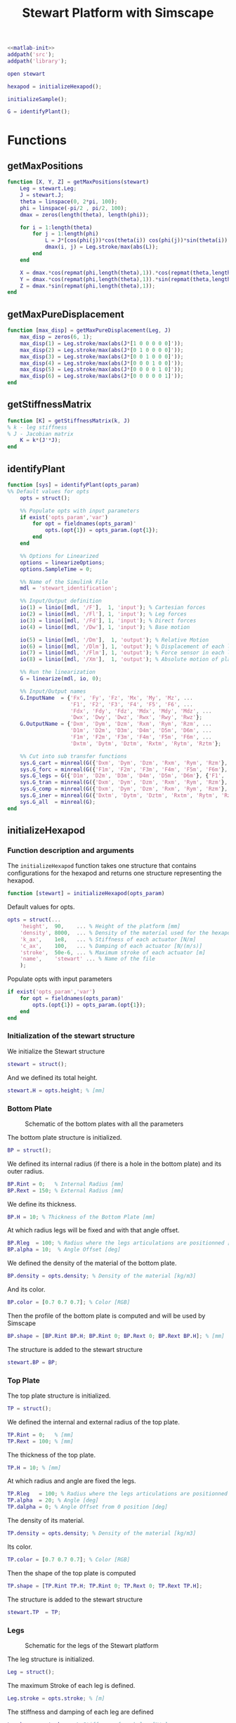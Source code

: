 #+TITLE: Stewart Platform with Simscape
:DRAWER:
#+STARTUP: overview

#+HTML_HEAD: <link rel="stylesheet" type="text/css" href="css/htmlize.css"/>
#+HTML_HEAD: <link rel="stylesheet" type="text/css" href="css/readtheorg.css"/>
#+HTML_HEAD: <script src="js/jquery.min.js"></script>
#+HTML_HEAD: <script src="js/bootstrap.min.js"></script>
#+HTML_HEAD: <script type="text/javascript" src="js/jquery.stickytableheaders.min.js"></script>
#+HTML_HEAD: <script type="text/javascript" src="js/readtheorg.js"></script>

#+LATEX_CLASS: cleanreport
#+LaTeX_CLASS_OPTIONS: [tocnp, secbreak, minted]
#+LaTeX_HEADER: \newcommand{\authorFirstName}{Thomas}
#+LaTeX_HEADER: \newcommand{\authorLastName}{Dehaeze}
#+LaTeX_HEADER: \newcommand{\authorEmail}{dehaeze.thomas@gmail.com}

#+PROPERTY: header-args:matlab  :session *MATLAB*
#+PROPERTY: header-args:matlab+ :comments org
#+PROPERTY: header-args:matlab+ :exports both
#+PROPERTY: header-args:matlab+ :eval no-export
#+PROPERTY: header-args:matlab+ :output-dir figs
#+PROPERTY: header-args:matlab+ :mkdirp yes
:END:

#+begin_src matlab :results none
  <<matlab-init>>
  addpath('src');
  addpath('library');
#+end_src

#+begin_src matlab :results none
  open stewart
#+end_src

#+begin_src matlab
  hexapod = initializeHexapod();
#+end_src

#+RESULTS:
: org_babel_eoe

#+begin_src matlab
  initializeSample();
#+end_src

#+begin_src matlab
  G = identifyPlant();
#+end_src

#+RESULTS:

* Functions
  :PROPERTIES:
  :HEADER-ARGS:matlab+: :exports code
  :HEADER-ARGS:matlab+: :comments no
  :HEADER-ARGS:matlab+: :mkdir yes
  :HEADER-ARGS:matlab+: :eval no
  :END:
** getMaxPositions
  :PROPERTIES:
  :HEADER-ARGS:matlab+: :tangle src/getMaxPositions.m
  :END:
#+begin_src matlab
  function [X, Y, Z] = getMaxPositions(stewart)
      Leg = stewart.Leg;
      J = stewart.J;
      theta = linspace(0, 2*pi, 100);
      phi = linspace(-pi/2 , pi/2, 100);
      dmax = zeros(length(theta), length(phi));

      for i = 1:length(theta)
          for j = 1:length(phi)
              L = J*[cos(phi(j))*cos(theta(i)) cos(phi(j))*sin(theta(i)) sin(phi(j)) 0 0 0]';
              dmax(i, j) = Leg.stroke/max(abs(L));
          end
      end

      X = dmax.*cos(repmat(phi,length(theta),1)).*cos(repmat(theta,length(phi),1))';
      Y = dmax.*cos(repmat(phi,length(theta),1)).*sin(repmat(theta,length(phi),1))';
      Z = dmax.*sin(repmat(phi,length(theta),1));
  end
#+end_src

** getMaxPureDisplacement
  :PROPERTIES:
  :HEADER-ARGS:matlab+: :tangle src/getMaxPureDisplacement.m
  :END:
#+begin_src matlab
  function [max_disp] = getMaxPureDisplacement(Leg, J)
      max_disp = zeros(6, 1);
      max_disp(1) = Leg.stroke/max(abs(J*[1 0 0 0 0 0]'));
      max_disp(2) = Leg.stroke/max(abs(J*[0 1 0 0 0 0]'));
      max_disp(3) = Leg.stroke/max(abs(J*[0 0 1 0 0 0]'));
      max_disp(4) = Leg.stroke/max(abs(J*[0 0 0 1 0 0]'));
      max_disp(5) = Leg.stroke/max(abs(J*[0 0 0 0 1 0]'));
      max_disp(6) = Leg.stroke/max(abs(J*[0 0 0 0 0 1]'));
  end
#+end_src

** getStiffnessMatrix
  :PROPERTIES:
  :HEADER-ARGS:matlab+: :tangle src/getStiffnessMatrix.m
  :END:
#+begin_src matlab
  function [K] = getStiffnessMatrix(k, J)
  % k - leg stiffness
  % J - Jacobian matrix
      K = k*(J'*J);
  end
#+end_src

** identifyPlant
  :PROPERTIES:
  :HEADER-ARGS:matlab+: :tangle src/identifyPlant.m
  :END:
#+begin_src matlab
  function [sys] = identifyPlant(opts_param)
  %% Default values for opts
      opts = struct();

      %% Populate opts with input parameters
      if exist('opts_param','var')
          for opt = fieldnames(opts_param)'
              opts.(opt{1}) = opts_param.(opt{1});
          end
      end

      %% Options for Linearized
      options = linearizeOptions;
      options.SampleTime = 0;

      %% Name of the Simulink File
      mdl = 'stewart_identification';

      %% Input/Output definition
      io(1) = linio([mdl, '/F'],  1, 'input'); % Cartesian forces
      io(2) = linio([mdl, '/Fl'], 1, 'input'); % Leg forces
      io(3) = linio([mdl, '/Fd'], 1, 'input'); % Direct forces
      io(4) = linio([mdl, '/Dw'], 1, 'input'); % Base motion

      io(5) = linio([mdl, '/Dm'],  1, 'output'); % Relative Motion
      io(6) = linio([mdl, '/Dlm'], 1, 'output'); % Displacement of each leg
      io(7) = linio([mdl, '/Flm'], 1, 'output'); % Force sensor in each leg
      io(8) = linio([mdl, '/Xm'],  1, 'output'); % Absolute motion of platform

      %% Run the linearization
      G = linearize(mdl, io, 0);

      %% Input/Output names
      G.InputName  = {'Fx', 'Fy', 'Fz', 'Mx', 'My', 'Mz', ...
                      'F1', 'F2', 'F3', 'F4', 'F5', 'F6', ...
                      'Fdx', 'Fdy', 'Fdz', 'Mdx', 'Mdy', 'Mdz', ...
                      'Dwx', 'Dwy', 'Dwz', 'Rwx', 'Rwy', 'Rwz'};
      G.OutputName = {'Dxm', 'Dym', 'Dzm', 'Rxm', 'Rym', 'Rzm', ...
                      'D1m', 'D2m', 'D3m', 'D4m', 'D5m', 'D6m', ...
                      'F1m', 'F2m', 'F3m', 'F4m', 'F5m', 'F6m', ...
                      'Dxtm', 'Dytm', 'Dztm', 'Rxtm', 'Rytm', 'Rztm'};

      %% Cut into sub transfer functions
      sys.G_cart = minreal(G({'Dxm', 'Dym', 'Dzm', 'Rxm', 'Rym', 'Rzm'}, {'Fx', 'Fy', 'Fz', 'Mx', 'My', 'Mz'}));
      sys.G_forc = minreal(G({'F1m', 'F2m', 'F3m', 'F4m', 'F5m', 'F6m'}, {'F1', 'F2', 'F3', 'F4', 'F5', 'F6'}));
      sys.G_legs = G({'D1m', 'D2m', 'D3m', 'D4m', 'D5m', 'D6m'}, {'F1', 'F2', 'F3', 'F4', 'F5', 'F6'});
      sys.G_tran = minreal(G({'Dxm', 'Dym', 'Dzm', 'Rxm', 'Rym', 'Rzm'}, {'Dwx', 'Dwy', 'Dwz', 'Rwx', 'Rwy', 'Rwz'}));
      sys.G_comp = minreal(G({'Dxm', 'Dym', 'Dzm', 'Rxm', 'Rym', 'Rzm'}, {'Fdx', 'Fdy', 'Fdz', 'Mdx', 'Mdy', 'Mdz'}));
      sys.G_iner = minreal(G({'Dxtm', 'Dytm', 'Dztm', 'Rxtm', 'Rytm', 'Rztm'}, {'Fdx', 'Fdy', 'Fdz', 'Mdx', 'Mdy', 'Mdz'}));
      sys.G_all  = minreal(G);
  end
#+end_src

** initializeHexapod
  :PROPERTIES:
  :HEADER-ARGS:matlab+: :tangle src/initializeHexapod.m
  :END:
*** Function description and arguments
The =initializeHexapod= function takes one structure that contains configurations for the hexapod and returns one structure representing the hexapod.
#+begin_src matlab
  function [stewart] = initializeHexapod(opts_param)
#+end_src

Default values for opts.
#+begin_src matlab
  opts = struct(...
      'height',  90,    ... % Height of the platform [mm]
      'density', 8000,  ... % Density of the material used for the hexapod [kg/m3]
      'k_ax',    1e8,   ... % Stiffness of each actuator [N/m]
      'c_ax',    100,   ... % Damping of each actuator [N/(m/s)]
      'stroke',  50e-6, ... % Maximum stroke of each actuator [m]
      'name',    'stewart' ... % Name of the file
      );
#+end_src

Populate opts with input parameters
#+begin_src matlab
  if exist('opts_param','var')
      for opt = fieldnames(opts_param)'
          opts.(opt{1}) = opts_param.(opt{1});
      end
  end
#+end_src

*** Initialization of the stewart structure
We initialize the Stewart structure
#+begin_src matlab
  stewart = struct();
#+end_src

And we defined its total height.
#+begin_src matlab
  stewart.H = opts.height; % [mm]
#+end_src

*** Bottom Plate
#+name: fig:stewart_bottom_plate
#+caption: Schematic of the bottom plates with all the parameters
[[file:./figs/stewart_bottom_plate.png]]


The bottom plate structure is initialized.
#+begin_src matlab
  BP = struct();
#+end_src

We defined its internal radius (if there is a hole in the bottom plate) and its outer radius.
#+begin_src matlab
  BP.Rint = 0;   % Internal Radius [mm]
  BP.Rext = 150; % External Radius [mm]
#+end_src

We define its thickness.
#+begin_src matlab
  BP.H = 10; % Thickness of the Bottom Plate [mm]
#+end_src

At which radius legs will be fixed and with that angle offset.
#+begin_src matlab
  BP.Rleg  = 100; % Radius where the legs articulations are positionned [mm]
  BP.alpha = 10;  % Angle Offset [deg]
#+end_src

We defined the density of the material of the bottom plate.
#+begin_src matlab
  BP.density = opts.density; % Density of the material [kg/m3]
#+end_src

And its color.
#+begin_src matlab
  BP.color = [0.7 0.7 0.7]; % Color [RGB]
#+end_src

Then the profile of the bottom plate is computed and will be used by Simscape
#+begin_src matlab
  BP.shape = [BP.Rint BP.H; BP.Rint 0; BP.Rext 0; BP.Rext BP.H]; % [mm]
#+end_src

The structure is added to the stewart structure
#+begin_src matlab
  stewart.BP = BP;
#+end_src

*** Top Plate
The top plate structure is initialized.
#+begin_src matlab
  TP = struct();
#+end_src

We defined the internal and external radius of the top plate.
#+begin_src matlab
  TP.Rint = 0;   % [mm]
  TP.Rext = 100; % [mm]
#+end_src

The thickness of the top plate.
#+begin_src matlab
  TP.H = 10; % [mm]
#+end_src

At which radius and angle are fixed the legs.
#+begin_src matlab
  TP.Rleg   = 100; % Radius where the legs articulations are positionned [mm]
  TP.alpha  = 20; % Angle [deg]
  TP.dalpha = 0; % Angle Offset from 0 position [deg]
#+end_src

The density of its material.
#+begin_src matlab
  TP.density = opts.density; % Density of the material [kg/m3]
#+end_src

Its color.
#+begin_src matlab
  TP.color = [0.7 0.7 0.7]; % Color [RGB]
#+end_src

Then the shape of the top plate is computed
#+begin_src matlab
  TP.shape = [TP.Rint TP.H; TP.Rint 0; TP.Rext 0; TP.Rext TP.H];
#+end_src

The structure is added to the stewart structure
#+begin_src matlab
  stewart.TP  = TP;
#+end_src

*** Legs
#+name: fig:stewart_legs
#+caption: Schematic for the legs of the Stewart platform
[[file:./figs/stewart_legs.png]]


The leg structure is initialized.
#+begin_src matlab
  Leg = struct();
#+end_src

The maximum Stroke of each leg is defined.
#+begin_src matlab
  Leg.stroke = opts.stroke; % [m]
#+end_src

The stiffness and damping of each leg are defined
#+begin_src matlab
  Leg.k_ax = opts.k_ax; % Stiffness of each leg [N/m]
  Leg.c_ax = opts.c_ax; % Damping of each leg [N/(m/s)]
#+end_src

The radius of the legs are defined
#+begin_src matlab
  Leg.Rtop = 10; % Radius of the cylinder of the top part of the leg[mm]
  Leg.Rbot = 12; % Radius of the cylinder of the bottom part of the leg [mm]
#+end_src

The density of its material.
#+begin_src matlab
  Leg.density = opts.density; % Density of the material used for the legs [kg/m3]
#+end_src

Its color.
#+begin_src matlab
  Leg.color = [0.5 0.5 0.5]; % Color of the top part of the leg [RGB]
#+end_src

The radius of spheres representing the ball joints are defined.
#+begin_src matlab
  Leg.R = 1.3*Leg.Rbot; % Size of the sphere at the extremity of the leg [mm]
#+end_src

The structure is added to the stewart structure
#+begin_src matlab
  stewart.Leg = Leg;
#+end_src

*** Ball Joints
#+name: fig:stewart_ball_joints
#+caption: Schematic of the support for the ball joints
[[file:./figs/stewart_ball_joints.png]]

=SP= is the structure representing the support for the ball joints at the extremity of each leg.

The =SP= structure is initialized.
#+begin_src matlab
  SP = struct();
#+end_src

We can define its rotational stiffness and damping. For now, we use perfect joints.
#+begin_src matlab
  SP.k = 0; % [N*m/deg]
  SP.c = 0; % [N*m/deg]
#+end_src

Its height is defined
#+begin_src matlab
  SP.H = 15; % [mm]
#+end_src

Its radius is based on the radius on the sphere at the end of the legs.
#+begin_src matlab
  SP.R = Leg.R; % [mm]
#+end_src

#+begin_src matlab
  SP.section = [0    SP.H-SP.R;
                0    0;
                SP.R 0;
                SP.R SP.H];
#+end_src

The density of its material is defined.
#+begin_src matlab
  SP.density = opts.density; % [kg/m^3]
#+end_src

Its color is defined.
#+begin_src matlab
  SP.color = [0.7 0.7 0.7]; % [RGB]
#+end_src

The structure is added to the Hexapod structure
#+begin_src matlab
  stewart.SP  = SP;
#+end_src

*** More parameters are initialized
#+begin_src matlab
  stewart = initializeParameters(stewart);
#+end_src

*** Save the Stewart Structure
#+begin_src matlab
  save('./mat/stewart.mat', 'stewart')
#+end_src

*** initializeParameters Function
  :PROPERTIES:
  :HEADER-ARGS:matlab+: :tangle no
  :END:
#+begin_src matlab
  function [stewart] = initializeParameters(stewart)
#+end_src

Computation of the position of the connection points on the base and moving platform
We first initialize =pos_base= corresponding to $[a_1, a_2, a_3, a_4, a_5, a_6]^T$ and =pos_top= corresponding to $[b_1, b_2, b_3, b_4, b_5, b_6]^T$.
#+begin_src matlab
  stewart.pos_base = zeros(6, 3);
  stewart.pos_top = zeros(6, 3);
#+end_src

We estimate the height between the ball joints of the bottom platform and of the top platform.
#+begin_src matlab
  height = stewart.H - stewart.BP.H - stewart.TP.H - 2*stewart.SP.H; % [mm]
#+end_src

#+begin_src matlab
      for i = 1:3
          % base points
          angle_m_b = 120*(i-1) - stewart.BP.alpha;
          angle_p_b = 120*(i-1) + stewart.BP.alpha;

          stewart.pos_base(2*i-1,:) = [stewart.BP.Rleg*cos(angle_m_b), stewart.BP.Rleg*sin(angle_m_b), 0.0];
          stewart.pos_base(2*i,:)   = [stewart.BP.Rleg*cos(angle_p_b), stewart.BP.Rleg*sin(angle_p_b), 0.0];

          % top points
          angle_m_t = 120*(i-1) - stewart.TP.alpha + stewart.TP.dalpha;
          angle_p_t = 120*(i-1) + stewart.TP.alpha + stewart.TP.dalpha;

          stewart.pos_top(2*i-1,:) = [stewart.TP.Rleg*cos(angle_m_t), stewart.TP.Rleg*sin(angle_m_t), height];
          stewart.pos_top(2*i,:) = [stewart.TP.Rleg*cos(angle_p_t), stewart.TP.Rleg*sin(angle_p_t), height];
      end

      % permute pos_top points so that legs are end points of base and top points
      stewart.pos_top = [stewart.pos_top(6,:); stewart.pos_top(1:5,:)]; %6th point on top connects to 1st on bottom
      stewart.pos_top_tranform = stewart.pos_top - height*[zeros(6, 2),ones(6, 1)];
#+end_src

leg vectors
#+begin_src matlab
      legs = stewart.pos_top - stewart.pos_base;
      leg_length = zeros(6, 1);
      leg_vectors = zeros(6, 3);
      for i = 1:6
          leg_length(i) = norm(legs(i,:));
          leg_vectors(i,:)  = legs(i,:) / leg_length(i);
      end

      stewart.Leg.lenght = 1000*leg_length(1)/1.5;
      stewart.Leg.shape.bot = [0 0; ...
                          stewart.Leg.rad.bottom 0; ...
                          stewart.Leg.rad.bottom stewart.Leg.lenght; ...
                          stewart.Leg.rad.top stewart.Leg.lenght; ...
                          stewart.Leg.rad.top 0.2*stewart.Leg.lenght; ...
                          0 0.2*stewart.Leg.lenght];
#+end_src

Calculate revolute and cylindrical axes
#+begin_src matlab
      rev1 = zeros(6, 3);
      rev2 = zeros(6, 3);
      cyl1 = zeros(6, 3);
      for i = 1:6
          rev1(i,:) = cross(leg_vectors(i,:), [0 0 1]);
          rev1(i,:) = rev1(i,:) / norm(rev1(i,:));

          rev2(i,:) = - cross(rev1(i,:), leg_vectors(i,:));
          rev2(i,:) = rev2(i,:) / norm(rev2(i,:));

          cyl1(i,:) = leg_vectors(i,:);
      end
#+end_src

Coordinate systems
#+begin_src matlab
      stewart.lower_leg = struct('rotation', eye(3));
      stewart.upper_leg = struct('rotation', eye(3));

      for i = 1:6
          stewart.lower_leg(i).rotation = [rev1(i,:)', rev2(i,:)', cyl1(i,:)'];
          stewart.upper_leg(i).rotation = [rev1(i,:)', rev2(i,:)', cyl1(i,:)'];
      end
#+end_src

Position Matrix
#+begin_src matlab
      stewart.M_pos_base = stewart.pos_base + (height+(stewart.TP.h+stewart.Leg.sphere.top+stewart.SP.h.top+stewart.jacobian)*1e-3)*[zeros(6, 2),ones(6, 1)];
#+end_src

Compute Jacobian Matrix
#+begin_src matlab
      %         aa = stewart.pos_top_tranform + (stewart.jacobian - stewart.TP.h - stewart.SP.height.top)*1e-3*[zeros(6, 2),ones(6, 1)];
      bb = stewart.pos_top_tranform - (stewart.TP.h + stewart.SP.height.top)*1e-3*[zeros(6, 2),ones(6, 1)];
      bb = bb - stewart.jacobian*1e-3*[zeros(6, 2),ones(6, 1)];
      stewart.J = getJacobianMatrix(leg_vectors', bb');

      stewart.K = stewart.Leg.k.ax*stewart.J'*stewart.J;
  end
#+end_src

*** initializeParameters Function - BIS
#+begin_src matlab
  function [stewart] = initializeParameters(stewart)
#+end_src

We first compute $[a_1, a_2, a_3, a_4, a_5, a_6]^T$ and $[b_1, b_2, b_3, b_4, b_5, b_6]^T$.
#+begin_src matlab
  stewart.Aa = zeros(6, 3); % [mm]
  stewart.Ab = zeros(6, 3); % [mm]
#+end_src

#+begin_src matlab
  for i = 1:3
      stewart.Aa(2*i-1,:) = [stewart.BP.Rleg*cos( pi/180*(120*(i-1) - stewart.BP.alpha) ), ...
                             stewart.BP.Rleg*sin( pi/180*(120*(i-1) - stewart.BP.alpha) ), ...
                             stewart.BP.H+stewart.SP.H];
      stewart.Aa(2*i,:)   = [stewart.BP.Rleg*cos( pi/180*(120*(i-1) + stewart.BP.alpha) ), ...
                             stewart.BP.Rleg*sin( pi/180*(120*(i-1) + stewart.BP.alpha) ), ...
                             stewart.BP.H+stewart.SP.H];

      stewart.Ab(2*i-1,:) = [stewart.TP.Rleg*cos( pi/180*(120*(i-1) + stewart.TP.dalpha - stewart.TP.alpha) ), ...
                             stewart.TP.Rleg*sin( pi/180*(120*(i-1) + stewart.TP.dalpha - stewart.TP.alpha) ), ...
                             stewart.H - stewart.TP.H - stewart.SP.H];
      stewart.Ab(2*i,:)   = [stewart.TP.Rleg*cos( pi/180*(120*(i-1) + stewart.TP.dalpha + stewart.TP.alpha) ), ...
                             stewart.TP.Rleg*sin( pi/180*(120*(i-1) + stewart.TP.dalpha + stewart.TP.alpha) ), ...
                             stewart.H - stewart.TP.H - stewart.SP.H];
  end
#+end_src

Now, we compute the leg vectors $\hat{s}_i$ and leg position $l_i$:
\[ b_i - a_i = l_i \hat{s}_i \]

We initialize $l_i$ and $\hat{s}_i$
#+begin_src matlab
  leg_length = zeros(6, 1); % [mm]
  leg_vectors = zeros(6, 3);
#+end_src

We compute $b_i - a_i$, and then:
\begin{align*}
  l_i       &= \left|b_i - a_i\right| \\
  \hat{s}_i &= \frac{b_i - a_i}{l_i}
\end{align*}

#+begin_src matlab
  legs = stewart.Ab - stewart.Aa;

  for i = 1:6
      leg_length(i) = norm(legs(i,:));
      leg_vectors(i,:) = legs(i,:) / leg_length(i);
  end
#+end_src

Then the shape of the bottom leg is estimated
#+begin_src matlab
  stewart.Leg.lenght = leg_length(1)/1.5;
  stewart.Leg.shape.bot = ...
      [0                0; ...
       stewart.Leg.Rbot 0; ...
       stewart.Leg.Rbot stewart.Leg.lenght; ...
       stewart.Leg.Rtop stewart.Leg.lenght; ...
       stewart.Leg.Rtop 0.2*stewart.Leg.lenght; ...
       0                0.2*stewart.Leg.lenght];
#+end_src

We compute rotation matrices to have the orientation of the legs.
The rotation matrix transforms the $z$ axis to the axis of the leg. The other axis are not important here.
#+begin_src matlab
  stewart.Rm = struct('R', eye(3));

  for i = 1:6
    sx = cross(leg_vectors(i,:), [1 0 0]);
    sx = sx/norm(sx);

    sy = -cross(sx, leg_vectors(i,:));
    sy = sy/norm(sy);

    sz = leg_vectors(i,:);
    sz = sz/norm(sz);

    stewart.Rm(i).R = [sx', sy', sz'];
  end
#+end_src

Compute Jacobian Matrix
#+begin_src matlab
  J = zeros(6);

  for i = 1:6
    J(i, 1:3) = leg_vectors(i, :);
    J(i, 4:6) = cross(0.001*(stewart.Ab - stewart.H*[0,0,1]), leg_vectors(i, :));
  end

  stewart.J = J;
#+end_src

#+begin_src matlab
  stewart.K = stewart.Leg.k_ax*stewart.J'*stewart.J;
#+end_src

#+begin_src matlab
    end
  end
#+end_src

** initializeSample
  :PROPERTIES:
  :HEADER-ARGS:matlab+: :tangle src/initializeSample.m
  :END:
#+begin_src matlab
  function [] = initializeSample(opts_param)
  %% Default values for opts
      sample = struct( ...
          'radius',     100, ... % radius of the cylinder [mm]
          'height',     300, ... % height of the cylinder [mm]
          'mass',       50,  ... % mass of the cylinder [kg]
          'measheight', 150, ... % measurement point z-offset [mm]
          'offset',     [0, 0, 0],   ... % offset position of the sample [mm]
          'color',      [0.9 0.1 0.1] ...
          );

      %% Populate opts with input parameters
      if exist('opts_param','var')
          for opt = fieldnames(opts_param)'
              sample.(opt{1}) = opts_param.(opt{1});
          end
      end

      %% Save
      save('./mat/sample.mat', 'sample');
  end
#+end_src
